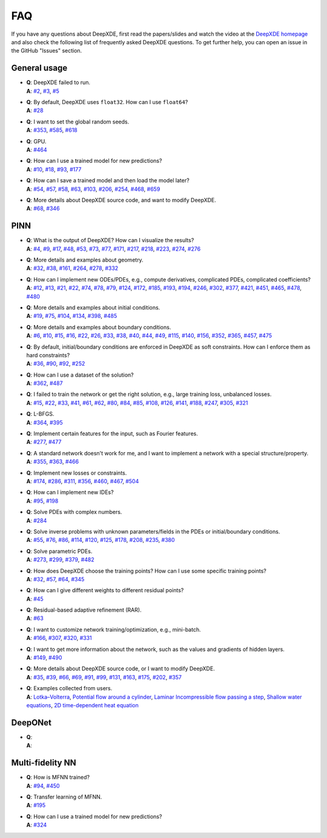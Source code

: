 FAQ
===

If you have any questions about DeepXDE, first read the papers/slides and watch the video at the `DeepXDE homepage <https://deepxde.readthedocs.io>`_ and also check the following list of frequently asked DeepXDE questions. To get further help, you can open an issue in the GitHub "Issues" section.

General usage
-------------

- | **Q**: DeepXDE failed to run.
  | **A**: `#2`_, `#3`_, `#5`_
- | **Q**: By default, DeepXDE uses ``float32``. How can I use ``float64``?
  | **A**: `#28`_
- | **Q**: I want to set the global random seeds.
  | **A**: `#353`_, `#585`_, `#618`_
- | **Q**: GPU.
  | **A**: `#464`_
- | **Q**: How can I use a trained model for new predictions?
  | **A**: `#10`_, `#18`_, `#93`_, `#177`_
- | **Q**: How can I save a trained model and then load the model later?
  | **A**: `#54`_, `#57`_, `#58`_, `#63`_, `#103`_, `#206`_, `#254`_, `#468`_, `#659`_
- | **Q**: More details about DeepXDE source code, and want to modify DeepXDE.
  | **A**: `#68`_, `#346`_

PINN
----

- | **Q**: What is the output of DeepXDE? How can I visualize the results?
  | **A**: `#4`_, `#9`_, `#17`_, `#48`_, `#53`_, `#73`_, `#77`_, `#171`_, `#217`_, `#218`_, `#223`_, `#274`_, `#276`_
- | **Q**: More details and examples about geometry.
  | **A**: `#32`_, `#38`_, `#161`_, `#264`_, `#278`_, `#332`_
- | **Q**: How can I implement new ODEs/PDEs, e.g., compute derivatives, complicated PDEs, complicated coefficients?
  | **A**: `#12`_, `#13`_, `#21`_, `#22`_, `#74`_, `#78`_, `#79`_, `#124`_, `#172`_, `#185`_, `#193`_, `#194`_, `#246`_, `#302`_, `#377`_, `#421`_, `#451`_, `#465`_, `#478`_, `#480`_
- | **Q**: More details and examples about initial conditions.
  | **A**: `#19`_, `#75`_, `#104`_, `#134`_, `#398`_, `#485`_
- | **Q**: More details and examples about boundary conditions.
  | **A**: `#6`_, `#10`_, `#15`_, `#16`_, `#22`_, `#26`_, `#33`_, `#38`_, `#40`_, `#44`_, `#49`_, `#115`_, `#140`_, `#156`_, `#352`_, `#365`_, `#457`_, `#475`_
- | **Q**: By default, initial/boundary conditions are enforced in DeepXDE as soft constraints. How can I enforce them as hard constraints?
  | **A**: `#36`_, `#90`_, `#92`_, `#252`_
- | **Q**: How can I use a dataset of the solution?
  | **A**: `#362`_, `#487`_
- | **Q**: I failed to train the network or get the right solution, e.g., large training loss, unbalanced losses.
  | **A**: `#15`_, `#22`_, `#33`_, `#41`_, `#61`_, `#62`_, `#80`_, `#84`_, `#85`_, `#108`_, `#126`_, `#141`_, `#188`_, `#247`_, `#305`_, `#321`_
- | **Q**: L-BFGS.
  | **A**: `#364`_, `#395`_
- | **Q**: Implement certain features for the input, such as Fourier features.
  | **A**: `#277`_, `#477`_
- | **Q**: A standard network doesn't work for me, and I want to implement a network with a special structure/property.
  | **A**: `#355`_, `#363`_, `#466`_
- | **Q**: Implement new losses or constraints.
  | **A**: `#174`_, `#286`_, `#311`_, `#356`_, `#460`_, `#467`_, `#504`_
- | **Q**: How can I implement new IDEs?
  | **A**: `#95`_, `#198`_
- | **Q**: Solve PDEs with complex numbers.
  | **A**: `#284`_
- | **Q**: Solve inverse problems with unknown parameters/fields in the PDEs or initial/boundary conditions.
  | **A**: `#55`_, `#76`_, `#86`_, `#114`_, `#120`_, `#125`_, `#178`_, `#208`_, `#235`_, `#380`_
- | **Q**: Solve parametric PDEs.
  | **A**: `#273`_, `#299`_, `#379`_, `#482`_
- | **Q**: How does DeepXDE choose the training points? How can I use some specific training points?
  | **A**: `#32`_, `#57`_, `#64`_, `#345`_
- | **Q**: How can I give different weights to different residual points?
  | **A**: `#45`_
- | **Q**: Residual-based adaptive refinement (RAR).
  | **A**: `#63`_
- | **Q**: I want to customize network training/optimization, e.g., mini-batch.
  | **A**: `#166`_, `#307`_, `#320`_, `#331`_
- | **Q**: I want to get more information about the network, such as the values and gradients of hidden layers.
  | **A**: `#149`_, `#490`_
- | **Q**: More details about DeepXDE source code, or I want to modify DeepXDE.
  | **A**: `#35`_, `#39`_, `#66`_, `#69`_, `#91`_, `#99`_, `#131`_, `#163`_, `#175`_, `#202`_, `#357`_
- | **Q**: Examples collected from users.
  | **A**: `Lotka–Volterra <https://github.com/lululxvi/deepxde/issues/85>`_, `Potential flow around a cylinder <https://github.com/lululxvi/deepxde/issues/49>`_, `Laminar Incompressible flow passing a step <https://github.com/lululxvi/deepxde/issues/80>`_, `Shallow water equations <https://github.com/lululxvi/deepxde/issues/247>`_, `2D time-dependent heat equation <https://github.com/lululxvi/deepxde/issues/61>`_

DeepONet
--------

- | **Q**:
  | **A**:

Multi-fidelity NN
-----------------

- | **Q**: How is MFNN trained?
  | **A**: `#94`_, `#450`_
- | **Q**: Transfer learning of MFNN.
  | **A**: `#195`_
- | **Q**: How can I use a trained model for new predictions?
  | **A**: `#324`_

.. _#2: https://github.com/lululxvi/deepxde/issues/2
.. _#3: https://github.com/lululxvi/deepxde/issues/3
.. _#4: https://github.com/lululxvi/deepxde/issues/4
.. _#5: https://github.com/lululxvi/deepxde/issues/5
.. _#6: https://github.com/lululxvi/deepxde/issues/6
.. _#9: https://github.com/lululxvi/deepxde/issues/9
.. _#10: https://github.com/lululxvi/deepxde/issues/10
.. _#12: https://github.com/lululxvi/deepxde/issues/12
.. _#13: https://github.com/lululxvi/deepxde/issues/13
.. _#15: https://github.com/lululxvi/deepxde/issues/15
.. _#16: https://github.com/lululxvi/deepxde/issues/16
.. _#17: https://github.com/lululxvi/deepxde/issues/17
.. _#18: https://github.com/lululxvi/deepxde/issues/18
.. _#19: https://github.com/lululxvi/deepxde/issues/19
.. _#21: https://github.com/lululxvi/deepxde/issues/21
.. _#22: https://github.com/lululxvi/deepxde/issues/22
.. _#26: https://github.com/lululxvi/deepxde/issues/26
.. _#28: https://github.com/lululxvi/deepxde/issues/28
.. _#32: https://github.com/lululxvi/deepxde/issues/32
.. _#33: https://github.com/lululxvi/deepxde/issues/33
.. _#35: https://github.com/lululxvi/deepxde/issues/35
.. _#36: https://github.com/lululxvi/deepxde/issues/36
.. _#38: https://github.com/lululxvi/deepxde/issues/38
.. _#39: https://github.com/lululxvi/deepxde/issues/39
.. _#40: https://github.com/lululxvi/deepxde/issues/40
.. _#41: https://github.com/lululxvi/deepxde/issues/41
.. _#44: https://github.com/lululxvi/deepxde/issues/44
.. _#45: https://github.com/lululxvi/deepxde/issues/45
.. _#48: https://github.com/lululxvi/deepxde/issues/48
.. _#49: https://github.com/lululxvi/deepxde/issues/49
.. _#53: https://github.com/lululxvi/deepxde/issues/53
.. _#54: https://github.com/lululxvi/deepxde/issues/54
.. _#55: https://github.com/lululxvi/deepxde/issues/55
.. _#57: https://github.com/lululxvi/deepxde/issues/57
.. _#58: https://github.com/lululxvi/deepxde/issues/58
.. _#61: https://github.com/lululxvi/deepxde/issues/61
.. _#62: https://github.com/lululxvi/deepxde/issues/62
.. _#63: https://github.com/lululxvi/deepxde/issues/63
.. _#64: https://github.com/lululxvi/deepxde/issues/64
.. _#66: https://github.com/lululxvi/deepxde/issues/66
.. _#68: https://github.com/lululxvi/deepxde/issues/68
.. _#69: https://github.com/lululxvi/deepxde/issues/69
.. _#73: https://github.com/lululxvi/deepxde/issues/73
.. _#74: https://github.com/lululxvi/deepxde/issues/74
.. _#75: https://github.com/lululxvi/deepxde/issues/75
.. _#76: https://github.com/lululxvi/deepxde/issues/76
.. _#77: https://github.com/lululxvi/deepxde/issues/77
.. _#78: https://github.com/lululxvi/deepxde/issues/78
.. _#79: https://github.com/lululxvi/deepxde/issues/79
.. _#80: https://github.com/lululxvi/deepxde/issues/80
.. _#84: https://github.com/lululxvi/deepxde/issues/84
.. _#85: https://github.com/lululxvi/deepxde/issues/85
.. _#86: https://github.com/lululxvi/deepxde/issues/86
.. _#90: https://github.com/lululxvi/deepxde/issues/90
.. _#91: https://github.com/lululxvi/deepxde/issues/91
.. _#92: https://github.com/lululxvi/deepxde/issues/92
.. _#93: https://github.com/lululxvi/deepxde/issues/93
.. _#94: https://github.com/lululxvi/deepxde/issues/94
.. _#95: https://github.com/lululxvi/deepxde/issues/95
.. _#99: https://github.com/lululxvi/deepxde/issues/99
.. _#103: https://github.com/lululxvi/deepxde/issues/103
.. _#104: https://github.com/lululxvi/deepxde/issues/104
.. _#108: https://github.com/lululxvi/deepxde/issues/108
.. _#114: https://github.com/lululxvi/deepxde/issues/114
.. _#115: https://github.com/lululxvi/deepxde/issues/115
.. _#120: https://github.com/lululxvi/deepxde/issues/120
.. _#124: https://github.com/lululxvi/deepxde/issues/124
.. _#125: https://github.com/lululxvi/deepxde/issues/125
.. _#126: https://github.com/lululxvi/deepxde/issues/126
.. _#131: https://github.com/lululxvi/deepxde/issues/131
.. _#134: https://github.com/lululxvi/deepxde/issues/134
.. _#140: https://github.com/lululxvi/deepxde/issues/140
.. _#141: https://github.com/lululxvi/deepxde/issues/141
.. _#149: https://github.com/lululxvi/deepxde/issues/149
.. _#156: https://github.com/lululxvi/deepxde/issues/156
.. _#161: https://github.com/lululxvi/deepxde/issues/161
.. _#163: https://github.com/lululxvi/deepxde/issues/163
.. _#166: https://github.com/lululxvi/deepxde/issues/166
.. _#171: https://github.com/lululxvi/deepxde/issues/171
.. _#172: https://github.com/lululxvi/deepxde/issues/172
.. _#174: https://github.com/lululxvi/deepxde/issues/174
.. _#175: https://github.com/lululxvi/deepxde/issues/175
.. _#177: https://github.com/lululxvi/deepxde/issues/177
.. _#178: https://github.com/lululxvi/deepxde/issues/178
.. _#185: https://github.com/lululxvi/deepxde/issues/185
.. _#188: https://github.com/lululxvi/deepxde/issues/188
.. _#193: https://github.com/lululxvi/deepxde/issues/193
.. _#194: https://github.com/lululxvi/deepxde/issues/194
.. _#195: https://github.com/lululxvi/deepxde/issues/195
.. _#198: https://github.com/lululxvi/deepxde/issues/198
.. _#202: https://github.com/lululxvi/deepxde/issues/202
.. _#206: https://github.com/lululxvi/deepxde/issues/206
.. _#208: https://github.com/lululxvi/deepxde/issues/208
.. _#217: https://github.com/lululxvi/deepxde/issues/217
.. _#218: https://github.com/lululxvi/deepxde/issues/218
.. _#223: https://github.com/lululxvi/deepxde/issues/223
.. _#235: https://github.com/lululxvi/deepxde/issues/235
.. _#246: https://github.com/lululxvi/deepxde/issues/246
.. _#247: https://github.com/lululxvi/deepxde/issues/247
.. _#252: https://github.com/lululxvi/deepxde/issues/252
.. _#254: https://github.com/lululxvi/deepxde/issues/254
.. _#264: https://github.com/lululxvi/deepxde/issues/264
.. _#273: https://github.com/lululxvi/deepxde/issues/273
.. _#274: https://github.com/lululxvi/deepxde/issues/274
.. _#276: https://github.com/lululxvi/deepxde/issues/276
.. _#277: https://github.com/lululxvi/deepxde/issues/277
.. _#278: https://github.com/lululxvi/deepxde/issues/278
.. _#284: https://github.com/lululxvi/deepxde/issues/284
.. _#286: https://github.com/lululxvi/deepxde/issues/286
.. _#299: https://github.com/lululxvi/deepxde/issues/299
.. _#302: https://github.com/lululxvi/deepxde/issues/302
.. _#305: https://github.com/lululxvi/deepxde/issues/305
.. _#307: https://github.com/lululxvi/deepxde/issues/307
.. _#311: https://github.com/lululxvi/deepxde/issues/311
.. _#320: https://github.com/lululxvi/deepxde/issues/320
.. _#321: https://github.com/lululxvi/deepxde/issues/321
.. _#324: https://github.com/lululxvi/deepxde/issues/324
.. _#331: https://github.com/lululxvi/deepxde/issues/331
.. _#332: https://github.com/lululxvi/deepxde/issues/332
.. _#345: https://github.com/lululxvi/deepxde/issues/345
.. _#346: https://github.com/lululxvi/deepxde/issues/346
.. _#352: https://github.com/lululxvi/deepxde/issues/352
.. _#353: https://github.com/lululxvi/deepxde/issues/353
.. _#355: https://github.com/lululxvi/deepxde/issues/355
.. _#356: https://github.com/lululxvi/deepxde/issues/356
.. _#357: https://github.com/lululxvi/deepxde/issues/357
.. _#362: https://github.com/lululxvi/deepxde/issues/362
.. _#363: https://github.com/lululxvi/deepxde/issues/363
.. _#364: https://github.com/lululxvi/deepxde/issues/364
.. _#365: https://github.com/lululxvi/deepxde/issues/365
.. _#377: https://github.com/lululxvi/deepxde/issues/377
.. _#379: https://github.com/lululxvi/deepxde/issues/379
.. _#380: https://github.com/lululxvi/deepxde/issues/380
.. _#395: https://github.com/lululxvi/deepxde/issues/395
.. _#398: https://github.com/lululxvi/deepxde/issues/398
.. _#421: https://github.com/lululxvi/deepxde/issues/421
.. _#450: https://github.com/lululxvi/deepxde/issues/450
.. _#451: https://github.com/lululxvi/deepxde/issues/451
.. _#457: https://github.com/lululxvi/deepxde/issues/457
.. _#460: https://github.com/lululxvi/deepxde/issues/460
.. _#464: https://github.com/lululxvi/deepxde/issues/464
.. _#465: https://github.com/lululxvi/deepxde/issues/465
.. _#466: https://github.com/lululxvi/deepxde/issues/466
.. _#467: https://github.com/lululxvi/deepxde/issues/467
.. _#468: https://github.com/lululxvi/deepxde/issues/468
.. _#475: https://github.com/lululxvi/deepxde/issues/475
.. _#477: https://github.com/lululxvi/deepxde/issues/477
.. _#478: https://github.com/lululxvi/deepxde/issues/478
.. _#480: https://github.com/lululxvi/deepxde/issues/480
.. _#482: https://github.com/lululxvi/deepxde/issues/482
.. _#485: https://github.com/lululxvi/deepxde/issues/485
.. _#487: https://github.com/lululxvi/deepxde/issues/487
.. _#490: https://github.com/lululxvi/deepxde/issues/490
.. _#504: https://github.com/lululxvi/deepxde/issues/504
.. _#585: https://github.com/lululxvi/deepxde/issues/585
.. _#618: https://github.com/lululxvi/deepxde/issues/618
.. _#659: https://github.com/lululxvi/deepxde/issues/659
